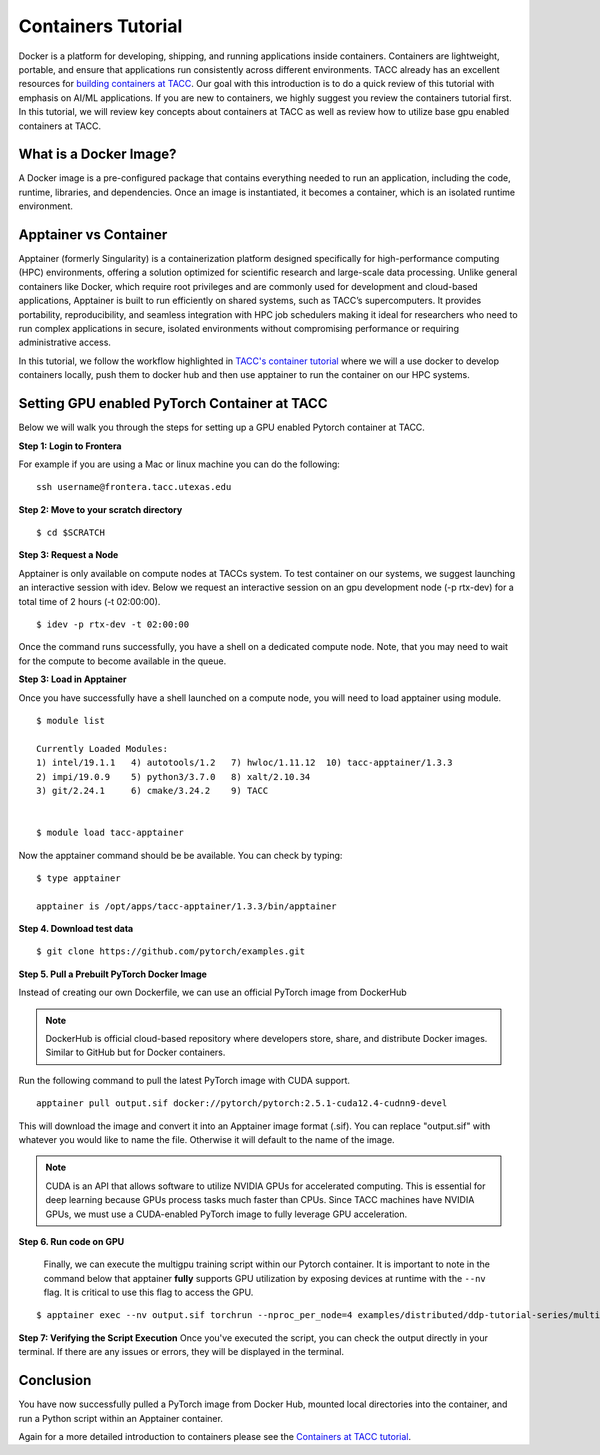 Containers Tutorial
===================

Docker is a platform for developing, shipping, and running applications inside containers. Containers are lightweight, portable, and ensure that applications run consistently across different environments. TACC already has an excellent resources for `building containers at TACC <https://containers-at-tacc.readthedocs.io/en/latest/>`_. Our goal with this introduction is to do a quick review of this tutorial with emphasis on AI/ML applications.  If you are new to containers, we highly suggest you review the containers tutorial first.  In this tutorial, we will review key concepts about containers at TACC as well as review how to utilize base gpu enabled containers at TACC.

What is a Docker Image?
-----------------------
A Docker image is a pre-configured package that contains everything needed to run an application, including the code, runtime, libraries, and dependencies. Once an image is instantiated, it becomes a container, which is an isolated runtime environment.

Apptainer vs Container
----------------------
Apptainer (formerly Singularity) is a containerization platform designed specifically for high-performance computing (HPC) environments, offering a solution optimized for scientific research and large-scale data processing. Unlike general containers like Docker, which require root privileges and are commonly used for development and cloud-based applications, Apptainer is built to run efficiently on shared systems, such as TACC’s supercomputers. It provides portability, reproducibility, and seamless integration with HPC job schedulers making it ideal for researchers who need to run complex applications in secure, isolated environments without compromising performance or requiring administrative access.  

In this tutorial, we follow the workflow highlighted in `TACC's container tutorial <https://containers-at-tacc.readthedocs.io/en/latest/singularity/01.singularity_basics.html>`_ where we will a use docker to develop containers locally, push them to docker hub and then use apptainer to run the container on our HPC systems.

Setting GPU enabled PyTorch Container at TACC
---------------------------------------------
Below we will walk you through the steps for setting up a GPU enabled Pytorch container at TACC.  

**Step 1: Login to Frontera**  

For example if you are using a Mac or linux machine you can do the following:

::

    ssh username@frontera.tacc.utexas.edu


**Step 2: Move to your scratch directory**

::

    $ cd $SCRATCH

**Step 3: Request a Node**

Apptainer is only available on compute nodes at TACCs system.  To test container on our systems, we suggest launching an interactive session with idev. Below we request an interactive session on an gpu development node (-p rtx-dev) for a total time of 2 hours (-t 02:00:00). 

::

    $ idev -p rtx-dev -t 02:00:00

Once the command runs successfully, you have a shell on a dedicated compute node. Note, that you may need to wait for the compute to become available in the queue. 

**Step 3:  Load in Apptainer**

Once you have successfully have a shell launched on a compute node, you will need to load apptainer using module.  
::

    $ module list

    Currently Loaded Modules:
    1) intel/19.1.1   4) autotools/1.2   7) hwloc/1.11.12  10) tacc-apptainer/1.3.3
    2) impi/19.0.9    5) python3/3.7.0   8) xalt/2.10.34
    3) git/2.24.1     6) cmake/3.24.2    9) TACC

    
    $ module load tacc-apptainer

Now the apptainer command should be be available.  You can check by typing:
::

    $ type apptainer

    apptainer is /opt/apps/tacc-apptainer/1.3.3/bin/apptainer

**Step 4. Download test data**

::

    $ git clone https://github.com/pytorch/examples.git

**Step 5. Pull a Prebuilt PyTorch Docker Image**

Instead of creating our own Dockerfile, we can use an official PyTorch image from DockerHub

.. note::

    DockerHub is official cloud-based repository where developers store, share, and distribute Docker images. Similar to GitHub but for Docker containers.

Run the following command to pull the latest PyTorch image with CUDA support.

::
    
    apptainer pull output.sif docker://pytorch/pytorch:2.5.1-cuda12.4-cudnn9-devel

This will download the image and convert it into an Apptainer image format (.sif).
You can replace "output.sif" with whatever you would like to name the file. Otherwise it will default to the name of the image.

.. note::
    
    CUDA is an API that allows software to utilize NVIDIA GPUs for accelerated computing. This is essential for deep learning because GPUs process tasks much faster than CPUs.
    Since TACC machines have NVIDIA GPUs, we must use a CUDA-enabled PyTorch image to fully leverage GPU acceleration.


**Step 6. Run code on GPU**

    Finally, we can execute the multigpu training script within our Pytorch container.  It is important to note in the command below that apptainer **fully** supports GPU utilization by exposing devices at runtime with the ``--nv`` flag.  It is critical to use this flag to access the GPU. 

::

    $ apptainer exec --nv output.sif torchrun --nproc_per_node=4 examples/distributed/ddp-tutorial-series/multigpu_torchrun.py 50 10 


**Step 7: Verifying the Script Execution**
Once you've executed the script, you can check the output directly in your terminal. If there are any issues or errors, they will be displayed in the terminal.

Conclusion
----------
You have now successfully pulled a PyTorch image from Docker Hub, mounted local directories into the container, and run a Python script within an Apptainer container.

Again for a more detailed introduction to containers please see the `Containers at TACC tutorial <https://containers-at-tacc.readthedocs.io/en/latest/index.html>`_.






